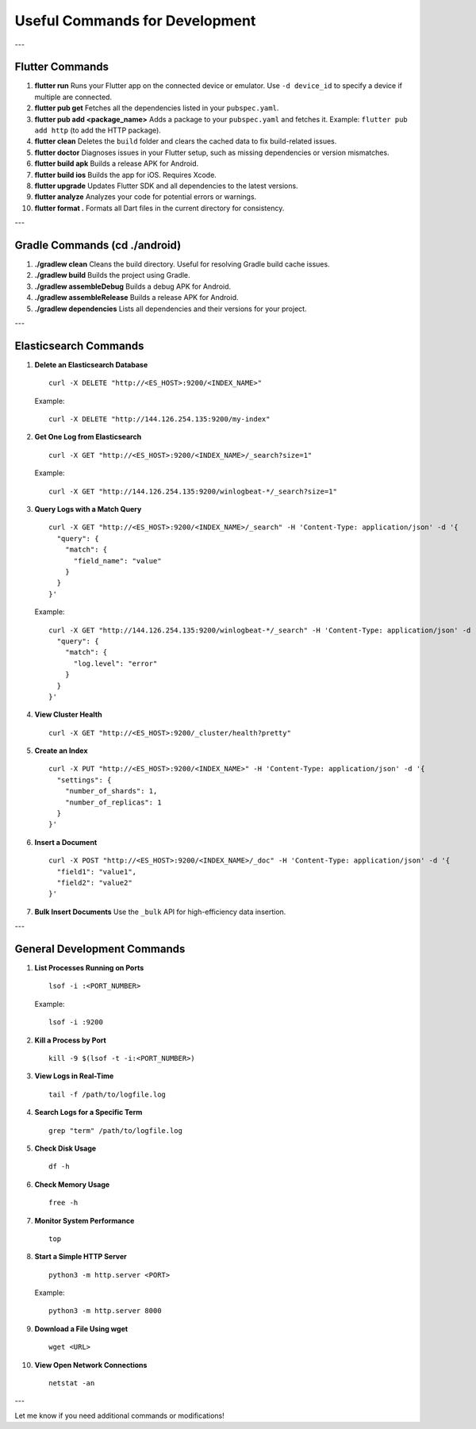 Useful Commands for Development
===============================

---

Flutter Commands
-----------------

1. **flutter run**
   Runs your Flutter app on the connected device or emulator.
   Use ``-d device_id`` to specify a device if multiple are connected.

2. **flutter pub get**
   Fetches all the dependencies listed in your ``pubspec.yaml``.

3. **flutter pub add <package_name>**
   Adds a package to your ``pubspec.yaml`` and fetches it.
   Example: ``flutter pub add http`` (to add the HTTP package).

4. **flutter clean**
   Deletes the ``build`` folder and clears the cached data to fix build-related issues.

5. **flutter doctor**
   Diagnoses issues in your Flutter setup, such as missing dependencies or version mismatches.

6. **flutter build apk**
   Builds a release APK for Android.

7. **flutter build ios**
   Builds the app for iOS. Requires Xcode.

8. **flutter upgrade**
   Updates Flutter SDK and all dependencies to the latest versions.

9. **flutter analyze**
   Analyzes your code for potential errors or warnings.

10. **flutter format .**
    Formats all Dart files in the current directory for consistency.

---

Gradle Commands (**cd ./android**)
---------------

1. **./gradlew clean**
   Cleans the build directory. Useful for resolving Gradle build cache issues.

2. **./gradlew build**
   Builds the project using Gradle.

3. **./gradlew assembleDebug**
   Builds a debug APK for Android.

4. **./gradlew assembleRelease**
   Builds a release APK for Android.

5. **./gradlew dependencies**
   Lists all dependencies and their versions for your project.

---

Elasticsearch Commands
----------------------

1. **Delete an Elasticsearch Database**
   ::

       curl -X DELETE "http://<ES_HOST>:9200/<INDEX_NAME>"

   Example:
   ::

       curl -X DELETE "http://144.126.254.135:9200/my-index"

2. **Get One Log from Elasticsearch**
   ::

       curl -X GET "http://<ES_HOST>:9200/<INDEX_NAME>/_search?size=1"

   Example:
   ::

       curl -X GET "http://144.126.254.135:9200/winlogbeat-*/_search?size=1"

3. **Query Logs with a Match Query**
   ::

       curl -X GET "http://<ES_HOST>:9200/<INDEX_NAME>/_search" -H 'Content-Type: application/json' -d '{
         "query": {
           "match": {
             "field_name": "value"
           }
         }
       }'

   Example:
   ::

       curl -X GET "http://144.126.254.135:9200/winlogbeat-*/_search" -H 'Content-Type: application/json' -d '{
         "query": {
           "match": {
             "log.level": "error"
           }
         }
       }'

4. **View Cluster Health**
   ::

       curl -X GET "http://<ES_HOST>:9200/_cluster/health?pretty"

5. **Create an Index**
   ::

       curl -X PUT "http://<ES_HOST>:9200/<INDEX_NAME>" -H 'Content-Type: application/json' -d '{
         "settings": {
           "number_of_shards": 1,
           "number_of_replicas": 1
         }
       }'

6. **Insert a Document**
   ::

       curl -X POST "http://<ES_HOST>:9200/<INDEX_NAME>/_doc" -H 'Content-Type: application/json' -d '{
         "field1": "value1",
         "field2": "value2"
       }'

7. **Bulk Insert Documents**
   Use the ``_bulk`` API for high-efficiency data insertion.

---

General Development Commands
----------------------------

1. **List Processes Running on Ports**
   ::

       lsof -i :<PORT_NUMBER>

   Example:
   ::

       lsof -i :9200

2. **Kill a Process by Port**
   ::

       kill -9 $(lsof -t -i:<PORT_NUMBER>)

3. **View Logs in Real-Time**
   ::

       tail -f /path/to/logfile.log

4. **Search Logs for a Specific Term**
   ::

       grep "term" /path/to/logfile.log

5. **Check Disk Usage**
   ::

       df -h

6. **Check Memory Usage**
   ::

       free -h

7. **Monitor System Performance**
   ::

       top

8. **Start a Simple HTTP Server**
   ::

       python3 -m http.server <PORT>

   Example:
   ::

       python3 -m http.server 8000

9. **Download a File Using wget**
   ::

       wget <URL>

10. **View Open Network Connections**
    ::

        netstat -an

---

Let me know if you need additional commands or modifications!